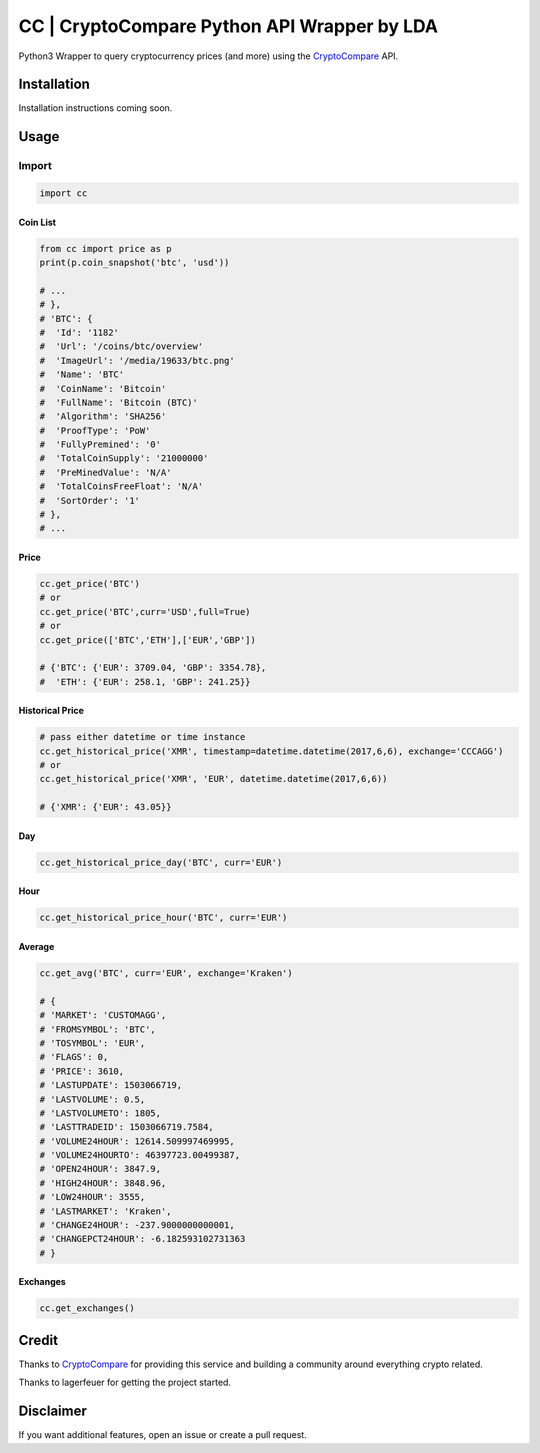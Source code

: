 CC | CryptoCompare Python API Wrapper by LDA
#############

Python3 Wrapper to query cryptocurrency prices (and more) using the CryptoCompare_ API.

Installation
************

Installation instructions coming soon.

Usage
*****

Import
======

.. code:: python

   import cc


Coin List
---------

.. code:: python

   from cc import price as p
   print(p.coin_snapshot('btc', 'usd'))

   # ...
   # },
   # 'BTC': {
   #  'Id': '1182'
   #  'Url': '/coins/btc/overview'
   #  'ImageUrl': '/media/19633/btc.png'
   #  'Name': 'BTC'
   #  'CoinName': 'Bitcoin'
   #  'FullName': 'Bitcoin (BTC)'
   #  'Algorithm': 'SHA256'
   #  'ProofType': 'PoW'
   #  'FullyPremined': '0'
   #  'TotalCoinSupply': '21000000'
   #  'PreMinedValue': 'N/A'
   #  'TotalCoinsFreeFloat': 'N/A'
   #  'SortOrder': '1'
   # },
   # ...

Price
-----
.. code:: python

   cc.get_price('BTC')
   # or
   cc.get_price('BTC',curr='USD',full=True)
   # or
   cc.get_price(['BTC','ETH'],['EUR','GBP'])

   # {'BTC': {'EUR': 3709.04, 'GBP': 3354.78},
   #  'ETH': {'EUR': 258.1, 'GBP': 241.25}}

Historical Price
----------------
.. code:: python

   # pass either datetime or time instance
   cc.get_historical_price('XMR', timestamp=datetime.datetime(2017,6,6), exchange='CCCAGG')
   # or
   cc.get_historical_price('XMR', 'EUR', datetime.datetime(2017,6,6))

   # {'XMR': {'EUR': 43.05}}

Day
---
.. code:: python

   cc.get_historical_price_day('BTC', curr='EUR')

Hour
----
.. code:: python

   cc.get_historical_price_hour('BTC', curr='EUR')

Average
-------

.. code:: python

   cc.get_avg('BTC', curr='EUR', exchange='Kraken')

   # {
   # 'MARKET': 'CUSTOMAGG',
   # 'FROMSYMBOL': 'BTC',
   # 'TOSYMBOL': 'EUR',
   # 'FLAGS': 0,
   # 'PRICE': 3610,
   # 'LASTUPDATE': 1503066719,
   # 'LASTVOLUME': 0.5,
   # 'LASTVOLUMETO': 1805,
   # 'LASTTRADEID': 1503066719.7584,
   # 'VOLUME24HOUR': 12614.509997469995,
   # 'VOLUME24HOURTO': 46397723.00499387,
   # 'OPEN24HOUR': 3847.9,
   # 'HIGH24HOUR': 3848.96,
   # 'LOW24HOUR': 3555,
   # 'LASTMARKET': 'Kraken',
   # 'CHANGE24HOUR': -237.9000000000001,
   # 'CHANGEPCT24HOUR': -6.182593102731363
   # }


Exchanges
---------

.. code:: python

   cc.get_exchanges()


Credit
******

Thanks to CryptoCompare_ for providing this service and building a community around everything crypto related.

.. _Cryptocompare: https://min-api.c.com/

Thanks to lagerfeuer for getting the project started.

Disclaimer
**********
If you want additional features, open an issue or create a pull request.

